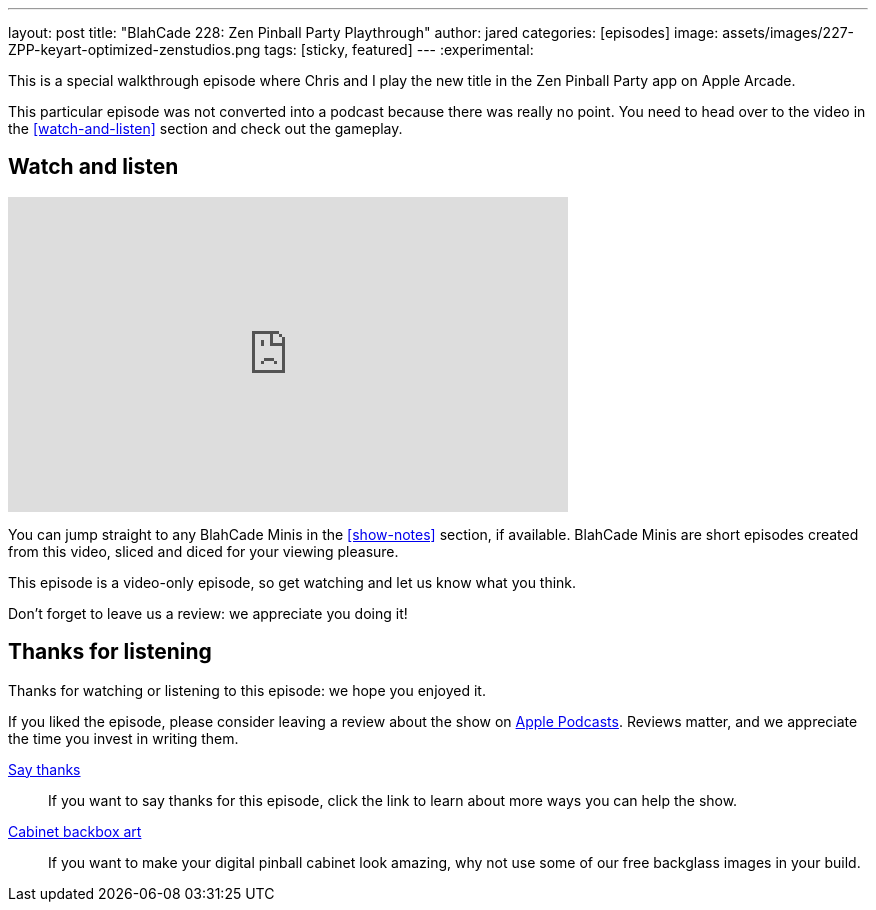 ---
layout: post
title:  "BlahCade 228: Zen Pinball Party Playthrough"
author: jared
categories: [episodes]
image: assets/images/227-ZPP-keyart-optimized-zenstudios.png
tags: [sticky, featured]
---
:experimental:

This is a special walkthrough episode where Chris and I play the new title in the Zen Pinball Party app on Apple Arcade.

This particular episode was not converted into a podcast because there was really no point.
You need to head over to the video in the <<watch-and-listen>> section and check out the gameplay.

== Watch and listen

video::h7CeStw8NtA[youtube, width=560, height=315]

You can jump straight to any BlahCade Minis in the <<show-notes>> section, if available.
BlahCade Minis are short episodes created from this video, sliced and diced for your viewing pleasure.

This episode is a video-only episode, so get watching and let us know what you think.

Don't forget to leave us a review: we appreciate you doing it!

== Thanks for listening

Thanks for watching or listening to this episode: we hope you enjoyed it.

If you liked the episode, please consider leaving a review about the show on https://podcasts.apple.com/au/podcast/blahcade-podcast/id1039748922[Apple Podcasts]. 
Reviews matter, and we appreciate the time you invest in writing them.

https://www.blahcadepinball.com/support-the-show.html[Say thanks^]:: If you want to say thanks for this episode, click the link to learn about more ways you can help the show.

https://www.blahcadepinball.com/backglass.html[Cabinet backbox art]:: If you want to make your digital pinball cabinet look amazing, why not use some of our free backglass images in your build.
